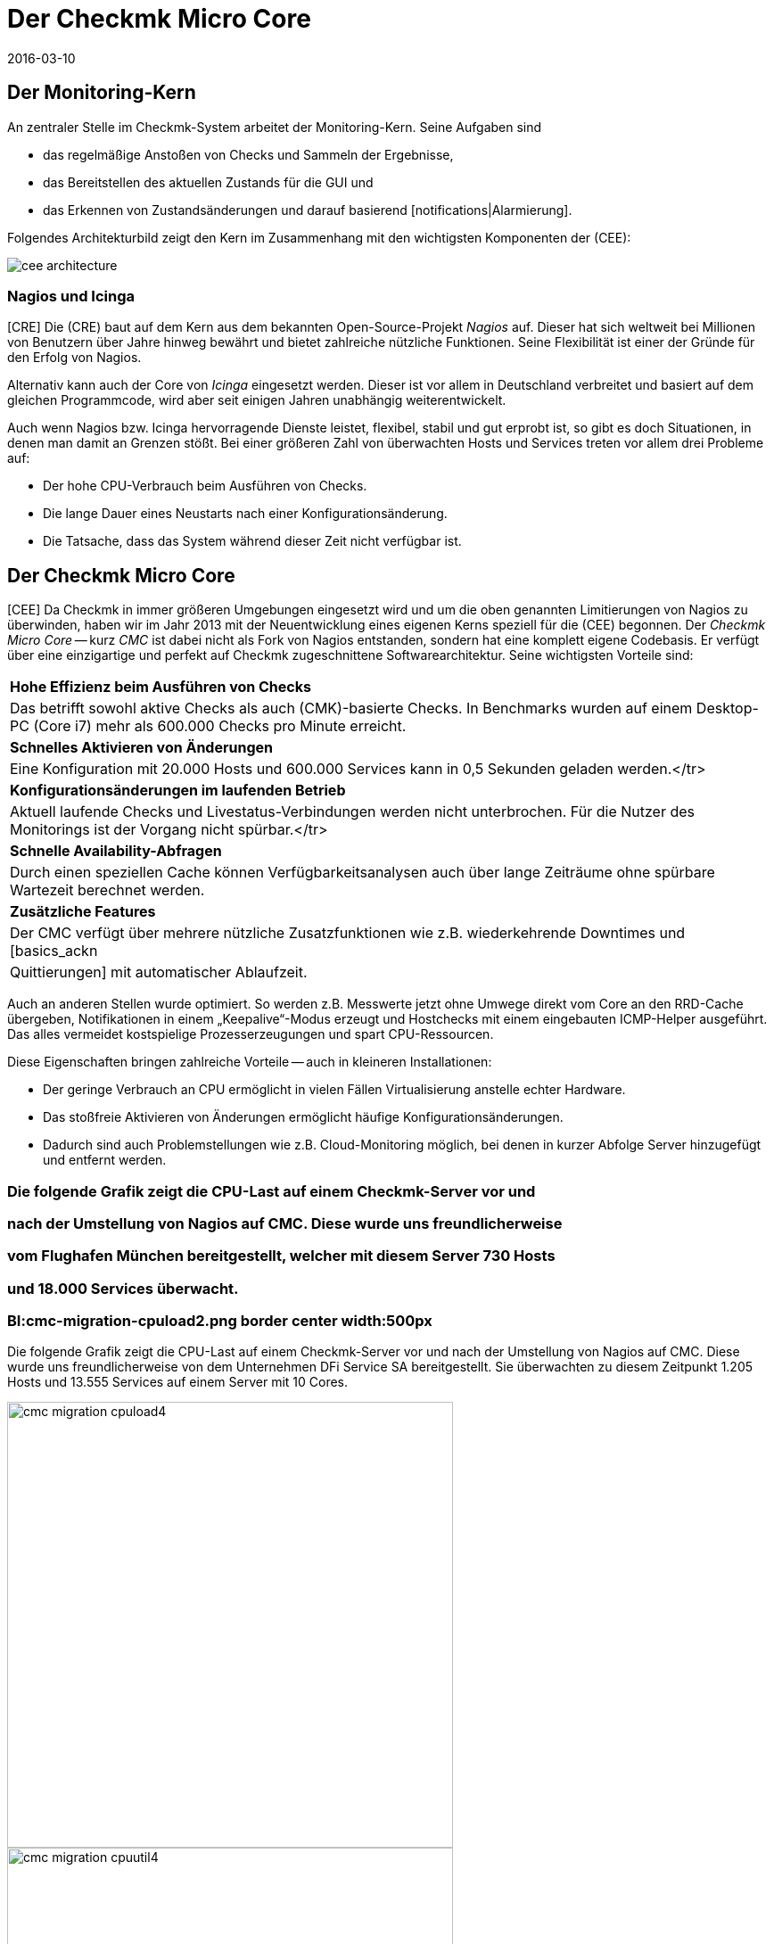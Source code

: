 = Der Checkmk Micro Core
:revdate: 2016-03-10
:title: Der optimierte Core in Checkmk
:description: Alles über den spezifischen Checkmk Micro Core (CMC) und seine Vorteile erfahren Sie in diesem Artikel.

== Der Monitoring-Kern

An zentraler Stelle im Checkmk-System arbeitet der Monitoring-Kern.
Seine Aufgaben sind

* das regelmäßige Anstoßen von Checks und Sammeln der Ergebnisse,
* das Bereitstellen des aktuellen Zustands für die GUI und
* das Erkennen von Zustandsänderungen und darauf basierend [notifications|Alarmierung].

Folgendes Architekturbild zeigt den Kern im Zusammenhang mit den wichtigsten
Komponenten der (CEE):

[#architecture]
image::bilder/cee_architecture.png[]

=== Nagios und Icinga

[CRE] Die (CRE) baut auf dem Kern aus dem bekannten Open-Source-Projekt _Nagios_
auf.  Dieser hat sich weltweit bei Millionen von Benutzern über Jahre hinweg
bewährt und bietet zahlreiche nützliche Funktionen. Seine Flexibilität
ist einer der Gründe für den Erfolg von Nagios.

Alternativ kann auch der Core von _Icinga_ eingesetzt werden. Dieser ist
vor allem in Deutschland verbreitet und basiert auf dem gleichen Programmcode,
wird aber seit einigen Jahren unabhängig weiterentwickelt.

Auch wenn Nagios bzw. Icinga hervorragende Dienste leistet, flexibel, stabil
und gut erprobt ist, so gibt es doch Situationen, in denen man damit an
Grenzen stößt. Bei einer größeren Zahl von überwachten Hosts und
Services treten vor allem drei Probleme auf:

* Der hohe CPU-Verbrauch beim Ausführen von Checks.
* Die lange Dauer eines Neustarts nach einer Konfigurationsänderung.
* Die Tatsache, dass das System während dieser Zeit nicht verfügbar ist.


== Der Checkmk Micro Core

[CEE] Da Checkmk in immer größeren Umgebungen eingesetzt wird und um die
oben genannten Limitierungen von Nagios zu überwinden, haben wir im Jahr
2013 mit der Neuentwicklung eines eigenen Kerns speziell für die (CEE)
begonnen. Der _Checkmk Micro Core_ -- kurz _CMC_ ist dabei nicht
als Fork von Nagios entstanden, sondern hat eine komplett eigene Codebasis.
Er verfügt über eine einzigartige und perfekt auf Checkmk zugeschnittene
Software&shy;architektur. Seine wichtigsten Vorteile sind:

[cols=, ]
|===


|*Hohe Effizienz beim Ausführen von Checks*
|Das betrifft sowohl aktive Checks als auch (CMK)-basierte Checks. In
Benchmarks wurden auf einem Desktop-PC (Core i7) mehr als 600.000 Checks
pro Minute erreicht.


|*Schnelles Aktivieren von Änderungen*
|Eine Konfiguration mit 20.000 Hosts und 600.000
Services kann in 0,5 Sekunden geladen werden.</tr>


|*Konfigurationsänderungen im laufenden Betrieb*
|Aktuell laufende Checks und Livestatus-Verbindungen werden
nicht unterbrochen. Für die Nutzer des Monitorings ist der
Vorgang nicht spürbar.</tr>


|*Schnelle Availability-Abfragen*
|Durch einen speziellen Cache können Verfügbarkeitsanalysen
auch über lange Zeiträume ohne spürbare Wartezeit berechnet werden.


|*Zusätzliche Features*
|Der CMC verfügt über mehrere nützliche Zusatzfunktionen wie z.B.
wiederkehrende Downtimes und [basics_ackn|Quittierungen]
mit automatischer Ablaufzeit.

|===


Auch an anderen Stellen wurde optimiert. So werden z.B. Messwerte jetzt ohne
Umwege direkt vom Core an den RRD-Cache übergeben, Notifikationen in einem
„Keepalive“-Modus erzeugt und Hostchecks mit einem eingebauten ICMP-Helper
ausgeführt. Das alles vermeidet kostspielige Prozesserzeugungen und spart CPU-Ressourcen.

Diese Eigenschaften bringen zahlreiche Vorteile -- auch in kleineren Installationen:

* Der geringe Verbrauch an CPU ermöglicht in vielen Fällen Virtualisierung anstelle echter Hardware.
* Das stoßfreie Aktivieren von Änderungen ermöglicht häufige Konfigurationsänderungen.
* Dadurch sind auch Problemstellungen wie z.B. Cloud-Monitoring möglich, bei denen in kurzer Abfolge Server hinzugefügt und entfernt werden.

### Die folgende Grafik zeigt die CPU-Last auf einem Checkmk-Server vor und
### nach der Umstellung von Nagios auf CMC. Diese wurde uns freundlicherweise
### vom Flughafen München bereitgestellt, welcher mit diesem Server 730 Hosts
### und 18.000 Services überwacht.

### BI:cmc-migration-cpuload2.png border center width:500px

Die folgende Grafik zeigt die CPU-Last auf einem Checkmk-Server vor und
nach der Umstellung von Nagios auf CMC. Diese wurde uns freundlicherweise
von dem Unternehmen DFi Service SA bereitgestellt. Sie überwachten zu diesem
Zeitpunkt 1.205 Hosts und 13.555 Services auf einem Server mit 10 Cores.

image::bilder/cmc-migration-cpuload4.png[align=center,width=500]
image::bilder/cmc-migration-cpuutil4.png[align=center,width=500]


In einem anderen Projekt zeigen sich ähnliche Effekte. Folgende Graphen
zeigen eine Umstellung vom Nagios-Core  auf CMC , in einer Umgebung mit
56.602 Service auf 2.230 überwachten Hosts auf einer virtuellen Maschine
mit zwei Cores:

image::bilder/cmc-migration-cpuload.png[align=border,center]
image::bilder/cmc-migration-cpuutil.png[align=border,center]
image::bilder/cmc-migration-diskio.png[align=border,center]

Wie groß der Unterschied im Einzelfall ist, hängt natürlich von vielen
Rahmenbedingungen ab.  Im obigen Fall läuft auf dem gleichen Server noch
eine kleinere Instanz, die nicht umgestellt wurde. Ohne diese wäre der
Unterschied in der Last noch deutlicher zu erkennen.

Weitere Artikel über den CMC:

link:cmc_migration    Umstellen von Nagios/Icinga auf den CMC..html[]
link:cmc_differences  Worin sich der CMC von Nagios/Icinga unterscheidet..html[]
link:cmc_files        Was liegt wo? Logdateien, Konfiguration, etc..html[]


== Häufig gestellte Fragen (FAQ)

=== Kann der CMC auch normale Nagios-Plugins ausführen?
Selbstverständlich kann der CMC auch klassische aktive und passive
Nagios-Checks ausführen.

=== Wird Checkmk weiterhin Nagios unterstützen?

(CMK) ist und bleibt kompatibel zu Nagios und wird auch den Nagios-Core weiterhin voll
unterstützen. Auch die (CEE) enthalten Nagios weiterhin als optionalen Kern -- allerdings nur
um die Migration der (RE) auf die (EE) zu unterstützen.

=== Wie kann ich zwischen Nagios und CMC wechseln?

Ein Umschalten zwischen den beiden Kernen ist einfach, sofern Ihre Konfiguration
rein mit WATO erstellt wurde. Einzelheiten finden Sie im Artikel
[cmc_migration|Migration auf den CMC]. Die (EE) erzeugen neue Instanzen per Default
mit CMC als Kern.

=== Ist der CMC frei verfügbar?

Der CMC ist als Teil der (EE) im Rahmen verfügbar. Die (FE) ist kostenlos,
die (SE) und (ME) sind über eine Subskription erhältlich.
